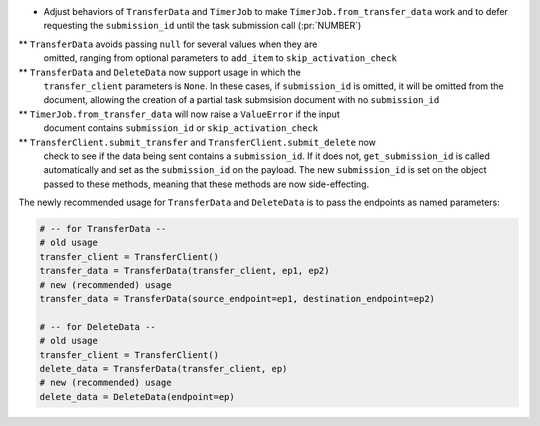 * Adjust behaviors of ``TransferData`` and ``TimerJob`` to make
  ``TimerJob.from_transfer_data`` work and to defer requesting the
  ``submission_id`` until the task submission call (:pr:`NUMBER`)
** ``TransferData`` avoids passing ``null`` for several values when they are
   omitted, ranging from optional parameters to ``add_item`` to
   ``skip_activation_check``
** ``TransferData`` and ``DeleteData`` now support usage in which the
    ``transfer_client`` parameters is ``None``. In these cases, if
    ``submission_id`` is omitted, it will be omitted from the document,
    allowing the creation of a partial task submsision document with no
    ``submission_id``
** ``TimerJob.from_transfer_data`` will now raise a ``ValueError`` if the input
   document contains ``submission_id`` or ``skip_activation_check``
** ``TransferClient.submit_transfer`` and ``TransferClient.submit_delete`` now
   check to see if the data being sent contains a ``submission_id``. If it does
   not, ``get_submission_id`` is called automatically and set as the
   ``submission_id`` on the payload. The new ``submission_id`` is set on the
   object passed to these methods, meaning that these methods are now
   side-effecting.

The newly recommended usage for ``TransferData`` and ``DeleteData`` is to pass
the endpoints as named parameters:

.. code-block:: python

    # -- for TransferData --
    # old usage
    transfer_client = TransferClient()
    transfer_data = TransferData(transfer_client, ep1, ep2)
    # new (recommended) usage
    transfer_data = TransferData(source_endpoint=ep1, destination_endpoint=ep2)

    # -- for DeleteData --
    # old usage
    transfer_client = TransferClient()
    delete_data = TransferData(transfer_client, ep)
    # new (recommended) usage
    delete_data = DeleteData(endpoint=ep)
